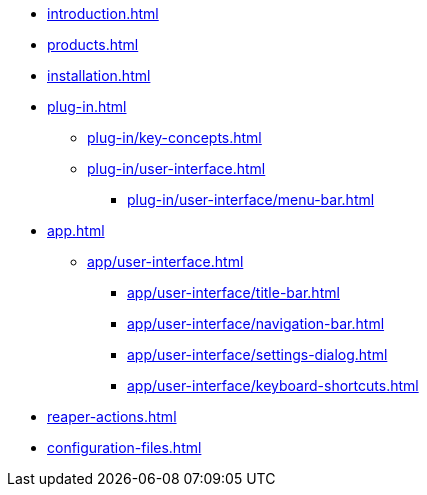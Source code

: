 * xref:introduction.adoc[]
* xref:products.adoc[]
* xref:installation.adoc[]
* xref:plug-in.adoc[]
** xref:plug-in/key-concepts.adoc[]
** xref:plug-in/user-interface.adoc[]
*** xref:plug-in/user-interface/menu-bar.adoc[]
* xref:app.adoc[]
** xref:app/user-interface.adoc[]
*** xref:app/user-interface/title-bar.adoc[]
*** xref:app/user-interface/navigation-bar.adoc[]
*** xref:app/user-interface/settings-dialog.adoc[]
*** xref:app/user-interface/keyboard-shortcuts.adoc[]
* xref:reaper-actions.adoc[]
* xref:configuration-files.adoc[]